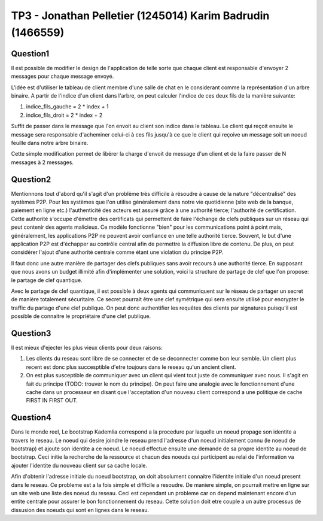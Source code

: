 ================================================================================
TP3 - Jonathan Pelletier (1245014) Karim Badrudin (1466559)
================================================================================

Question1
================================================================================
Il est possible de modifier le design de l'application de telle sorte que 
chaque client est responsable d'envoyer 2 messages pour chaque message envoyé.

L'idée est d'utiliser le tableau de client membre d'une salle de chat
en le considerant comme la représentation d'un arbre binaire. A partir de 
l'indice d'un client dans l'arbre, on peut calculer l'indice de ces deux fils 
de la manière suivante:

1. indice_fils_gauche = 2 * index + 1

2. indice_fils_droit = 2 * index + 2

Suffit de passer dans le message que l'on envoit au client son indice
dans le tableau. Le client qui reçoit ensuite le message sera responsable 
d'acheminer celui-ci à ces fils jusqu'à ce que le client qui reçoive un 
message soit un noeud feuille dans notre arbre binaire.

Cette simple modification permet de libérer la charge d'envoit de message
d'un client et de la faire passer de N messages à 2 messages.

Question2
================================================================================
Mentionnons tout d'abord qu'il s'agit d'un problème très difficile à résoudre
à cause de la nature "décentralisé" des systèmes P2P.
Pour les systèmes que l'on utilise généralement dans notre vie quotidienne 
(site web de la banque, paiement en ligne etc.) l'authenticité des acteurs
est assuré grâce à une authorité tierce; l'authorité de certification. Cette
authorité s'occupe d'émettre des certificats qui permettent de faire l'échange
de clefs publiques sur un réseau qui peut contenir des agents malicieux. Ce 
modèle fonctionne "bien" pour les communications point à point mais, généralement,
les applications P2P ne peuvent avoir confiance en une telle authorité tierce.
Souvent, le but d'une application P2P est d'échapper au contrôle central afin
de permettre la diffusion libre de contenu. De plus, on peut considérer l'ajout
d'une authorité centrale comme étant une violation du principe P2P.

Il faut donc une autre manière de partager des clefs publiques sans avoir 
recours à une authorité tierce. En supposant que nous avons un budget 
illimité afin d'implémenter une solution, voici la structure de partage de clef
que l'on propose: le partage de clef quantique.

Avec le partage de clef quantique, il est possible à deux agents qui communiquent
sur le réseau de partager un secret de manière totalement sécuritaire.
Ce secret pourrait être une clef symétrique qui sera ensuite utilisé pour
encrypter le traffic du partage d'une clef publique. On peut donc authentifier
les requêtes des clients par signatures puisqu'il est possible de connaitre le
propriétaire d'une clef publique.







Question3
================================================================================
Il est mieux d'ejecter les plus vieux clients pour deux raisons:

1. Les clients du reseau sont libre de se connecter et de se deconnecter comme
   bon leur semble. Un client plus recent est donc plus succesptible d'etre
   toujours dans le reseau qu'un ancient client.

2. On est plus susceptible de communiquer avec un client qui vient tout juste 
   de communiquer avec nous. Il s'agit en fait du principe (TODO: trouver le nom
   du principe). On peut faire une analogie avec le fonctionnement d'une 
   cache dans un processeur en disant que l'acceptation d'un nouveau client
   correspond a une politique de cache FIRST IN FIRST OUT.

Question4
================================================================================
Dans le monde reel, Le bootstrap Kademlia correspond a la procedure par laquelle
un noeud propage son identite a travers le reseau. Le noeud qui desire joindre 
le reseau prend l'adresse d'un noeud initialement connu (le noeud de bootstrap) 
et ajoute son identite a ce noeud. Le noeud effectue ensuite une demande de sa
propre identite au noeud de bootstrap. Ceci initie la recherche de la ressource 
et chacun des noeuds qui participent au relai de l'information va ajouter 
l'identite du nouveau client sur sa cache locale.

Afin d'obtenir l'adresse initiale du noeud bootstrap, on doit absolument 
connaitre l'identite initiale d'un noeud present dans le reseau. Ce probleme
est a la fois simple et difficile a resoudre. De maniere simple, on pourrait 
mettre en ligne sur un site web une liste des noeud du reseau. Ceci est 
cependant un probleme car on depend maintenant encore d'un entite centrale
pour assurer le bon fonctionnement du reseau. Cette solution doit etre couple
a un autre processus de dissusion des noeuds qui sont en lignes dans le reseau.


